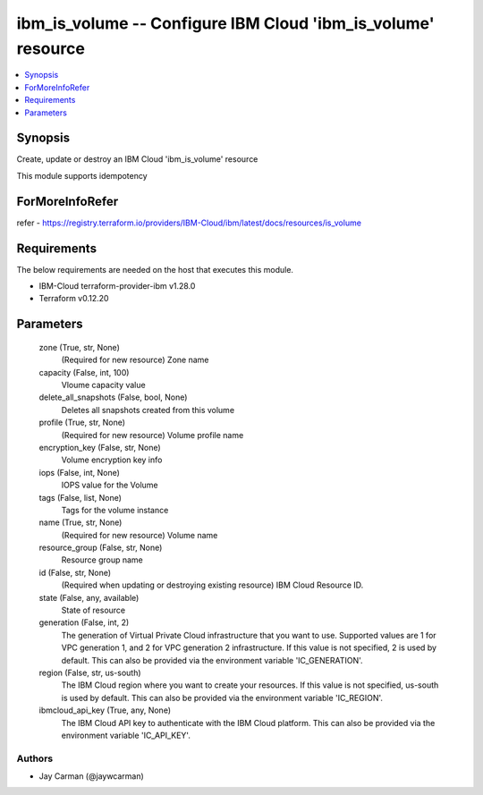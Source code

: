 
ibm_is_volume -- Configure IBM Cloud 'ibm_is_volume' resource
=============================================================

.. contents::
   :local:
   :depth: 1


Synopsis
--------

Create, update or destroy an IBM Cloud 'ibm_is_volume' resource

This module supports idempotency


ForMoreInfoRefer
----------------
refer - https://registry.terraform.io/providers/IBM-Cloud/ibm/latest/docs/resources/is_volume

Requirements
------------
The below requirements are needed on the host that executes this module.

- IBM-Cloud terraform-provider-ibm v1.28.0
- Terraform v0.12.20



Parameters
----------

  zone (True, str, None)
    (Required for new resource) Zone name


  capacity (False, int, 100)
    Vloume capacity value


  delete_all_snapshots (False, bool, None)
    Deletes all snapshots created from this volume


  profile (True, str, None)
    (Required for new resource) Volume profile name


  encryption_key (False, str, None)
    Volume encryption key info


  iops (False, int, None)
    IOPS value for the Volume


  tags (False, list, None)
    Tags for the volume instance


  name (True, str, None)
    (Required for new resource) Volume name


  resource_group (False, str, None)
    Resource group name


  id (False, str, None)
    (Required when updating or destroying existing resource) IBM Cloud Resource ID.


  state (False, any, available)
    State of resource


  generation (False, int, 2)
    The generation of Virtual Private Cloud infrastructure that you want to use. Supported values are 1 for VPC generation 1, and 2 for VPC generation 2 infrastructure. If this value is not specified, 2 is used by default. This can also be provided via the environment variable 'IC_GENERATION'.


  region (False, str, us-south)
    The IBM Cloud region where you want to create your resources. If this value is not specified, us-south is used by default. This can also be provided via the environment variable 'IC_REGION'.


  ibmcloud_api_key (True, any, None)
    The IBM Cloud API key to authenticate with the IBM Cloud platform. This can also be provided via the environment variable 'IC_API_KEY'.













Authors
~~~~~~~

- Jay Carman (@jaywcarman)

